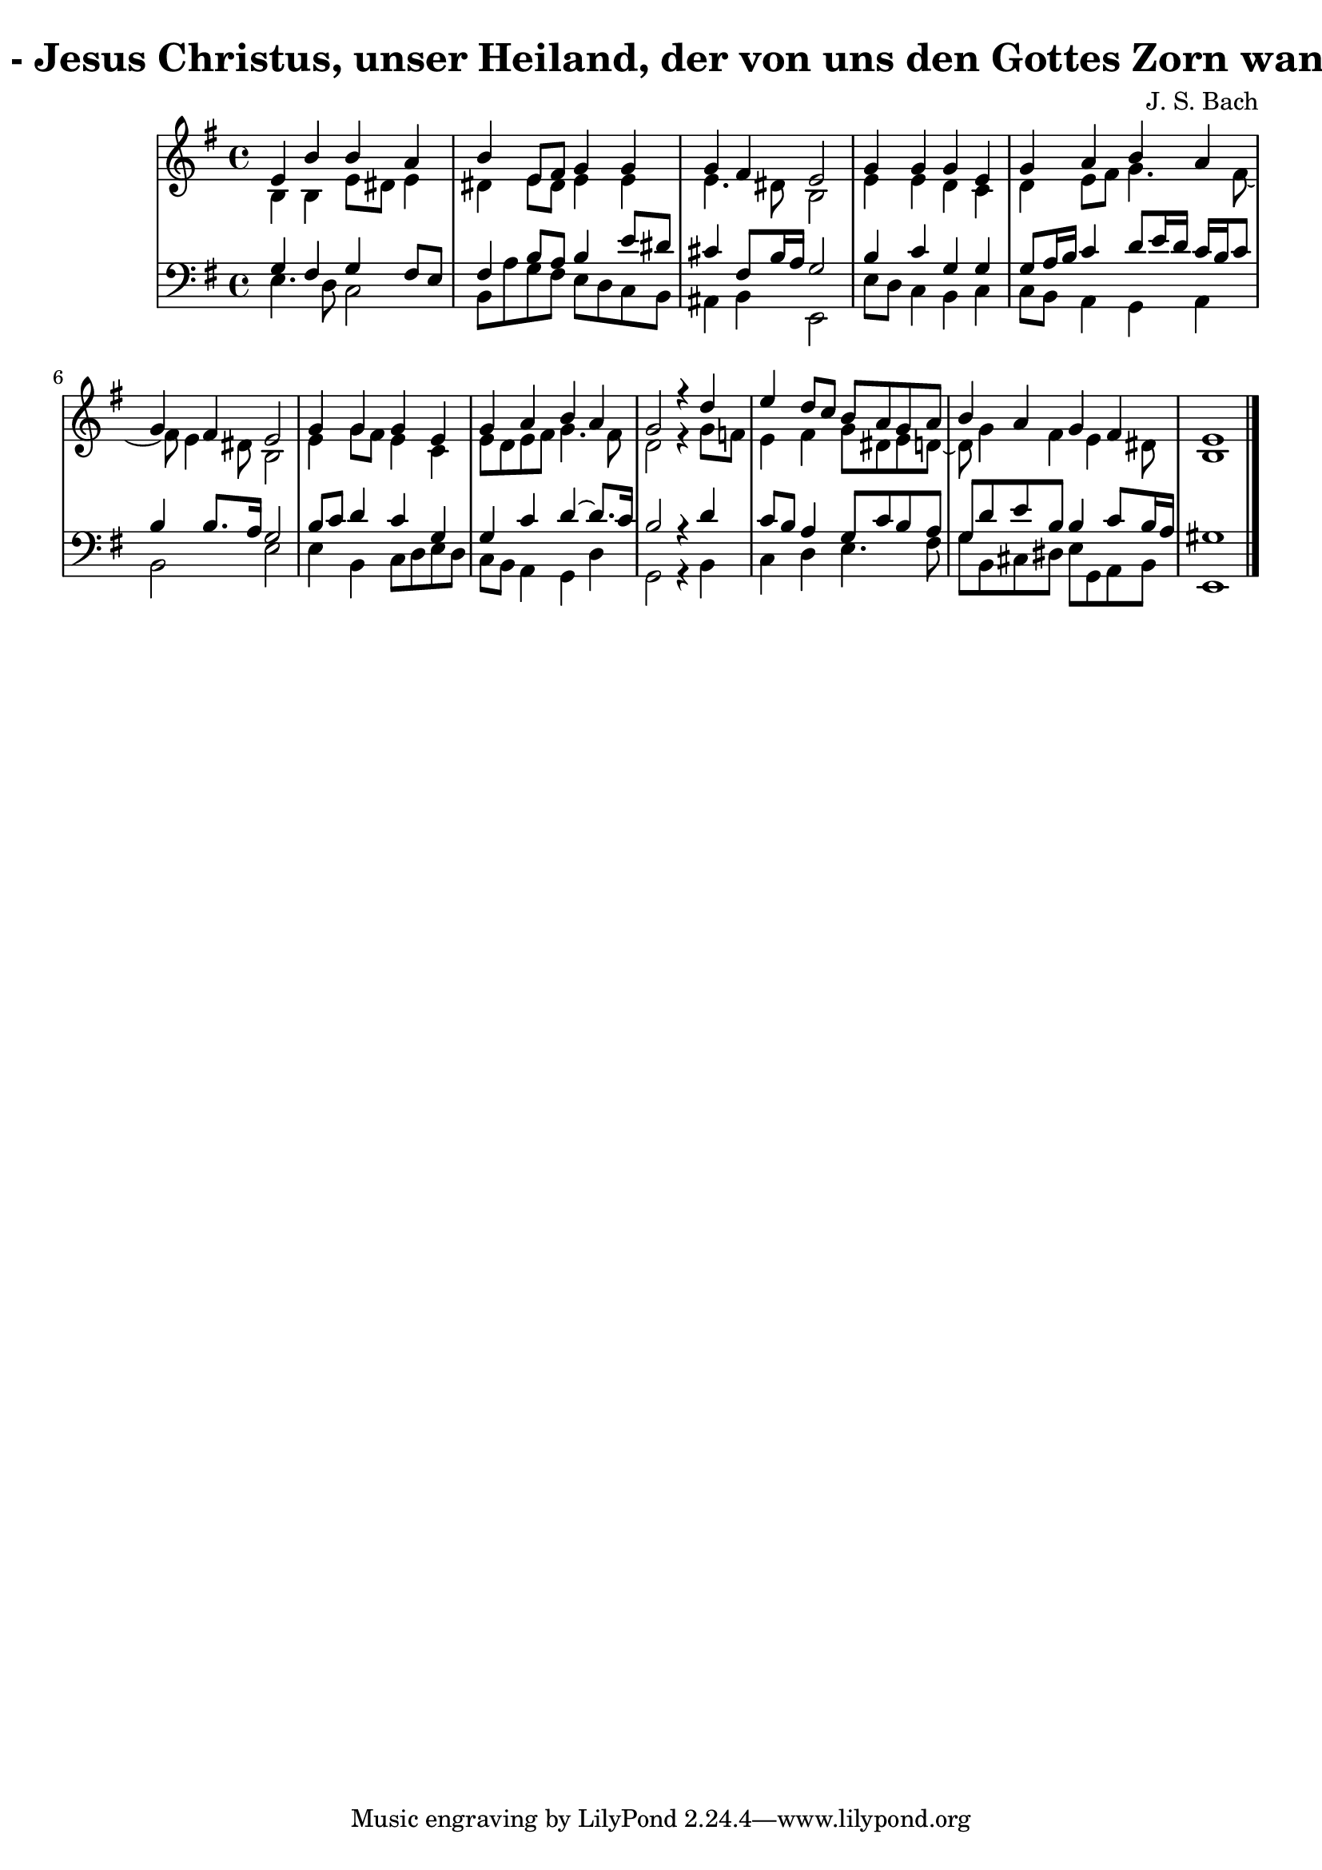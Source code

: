 \version "2.10.33"

\header {
  title = "30 - Jesus Christus, unser Heiland, der von uns den Gottes Zorn wandt"
  composer = "J. S. Bach"
}


global = {
  \time 4/4
  \key e \minor
}


soprano = \relative c' {
  e4 b'4 b4 a4 
  b4 e,8 fis8 g4 g4 
  g4 fis4 e2 
  g4 g4 g4 e4 
  g4 a4 b4 a4   %5
  g4 fis4 e2 
  g4 g4 g4 e4 
  g4 a4 b4 a4 
  g2 r4 d'4 
  e4 d8 c8 b8 a8 g8 a8   %10
  b4 a4 g4 fis4 
  e1 
  
}

alto = \relative c' {
  b4 b4 e8 dis8 e4 
  dis4 e8 dis8 e4 e4 
  e4. dis8 b2 
  e4 e4 d4 c4 
  d4 e8 fis8 g4. fis8~   %5
  fis8 e4 dis8 b2 
  e4 g8 fis8 e4 c4 
  e8 d8 e8 fis8 g4. fis8 
  d2 r4 g8 f8 
  e4 fis4 g8 dis8 e8 d8~   %10
  d8 g4 fis4 e4 dis8 
  b1 
  
}

tenor = \relative c' {
  g4 fis4 g4 fis8 e8 
  fis4 b8 a8 b4 e8 dis8 
  cis4 fis,8 b16 a16 g2 
  b4 c4 g4 g4 
  g8 a16 b16 c4 d8 e16 d16 c16 b16 c8   %5
  b4 b8. a16 g2 
  b8 c8 d4 c4 g4 
  g4 c4 d4~ d8. c16 
  b2 r4 d4 
  c8 b8 a4 g8 c8 b8 a8   %10
  g8 d'8 e8 b8 b4 c8 b16 a16 
  gis1 
  
}

baixo = \relative c {
  e4. d8 c2 
  b8 a'8 g8 fis8 e8 d8 c8 b8 
  ais4 b4 e,2 
  e'8 d8 c4 b4 c4
  c8 b8 a4 g4 a4   %5
  b2 e2 
  e4 b4 c8 d8 e8 d8 
  c8 b8 a4 g4 d'4 
  g,2 r4 b4 
  c4 d4 e4. fis8   %10
  g8 b,8 cis8 dis8 e8 g,8 a8 b8 
  e,1 
  
}

\score {
  <<
    \new StaffGroup <<
      \override StaffGroup.SystemStartBracket #'style = #'line 
      \new Staff {
        <<
          \global
          \new Voice = "soprano" { \voiceOne \soprano }
          \new Voice = "alto" { \voiceTwo \alto }
        >>
      }
      \new Staff {
        <<
          \global
          \clef "bass"
          \new Voice = "tenor" {\voiceOne \tenor }
          \new Voice = "baixo" { \voiceTwo \baixo \bar "|."}
        >>
      }
    >>
  >>
  \layout {}
  \midi {}
}